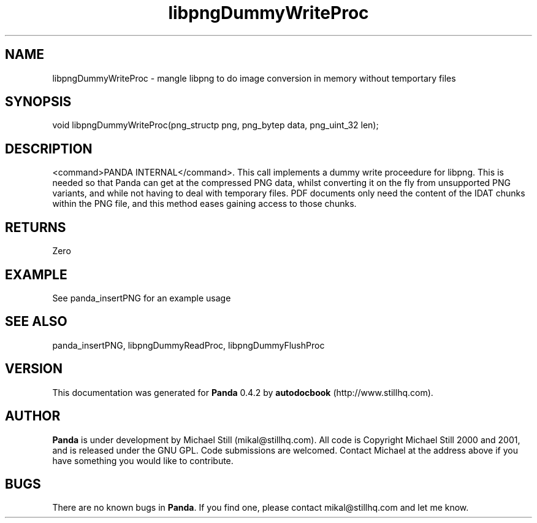 .\" This manpage has been automatically generated by docbook2man 
.\" from a DocBook document.  This tool can be found at:
.\" <http://shell.ipoline.com/~elmert/comp/docbook2X/> 
.\" Please send any bug reports, improvements, comments, patches, 
.\" etc. to Steve Cheng <steve@ggi-project.org>.
.TH "libpngDummyWriteProc" "3" "16 May 2003" "" ""

.SH NAME
libpngDummyWriteProc \- mangle libpng to do image conversion in memory without temportary files
.SH SYNOPSIS

.nf
 void libpngDummyWriteProc(png_structp png, png_bytep data, png_uint_32 len);
.fi
.SH "DESCRIPTION"
.PP
<command>PANDA INTERNAL</command>. This call implements a dummy write proceedure for libpng. This is needed so that Panda can get at the compressed PNG data, whilst converting it on the fly from unsupported PNG variants, and while not having to deal with temporary files. PDF documents only need the content of the IDAT chunks within the PNG file, and this method eases gaining access to those chunks.
.SH "RETURNS"
.PP
Zero
.SH "EXAMPLE"

.nf
 See panda_insertPNG for an example usage
.fi
.SH "SEE ALSO"
.PP
panda_insertPNG, libpngDummyReadProc, libpngDummyFlushProc
.SH "VERSION"
.PP
This documentation was generated for \fBPanda\fR 0.4.2 by \fBautodocbook\fR (http://www.stillhq.com).
.SH "AUTHOR"
.PP
\fBPanda\fR is under development by Michael Still (mikal@stillhq.com). All code is Copyright Michael Still 2000 and 2001,  and is released under the GNU GPL. Code submissions are welcomed. Contact Michael at the address above if you have something you would like to contribute.
.SH "BUGS"
.PP
There  are no known bugs in \fBPanda\fR. If you find one, please contact mikal@stillhq.com and let me know.
